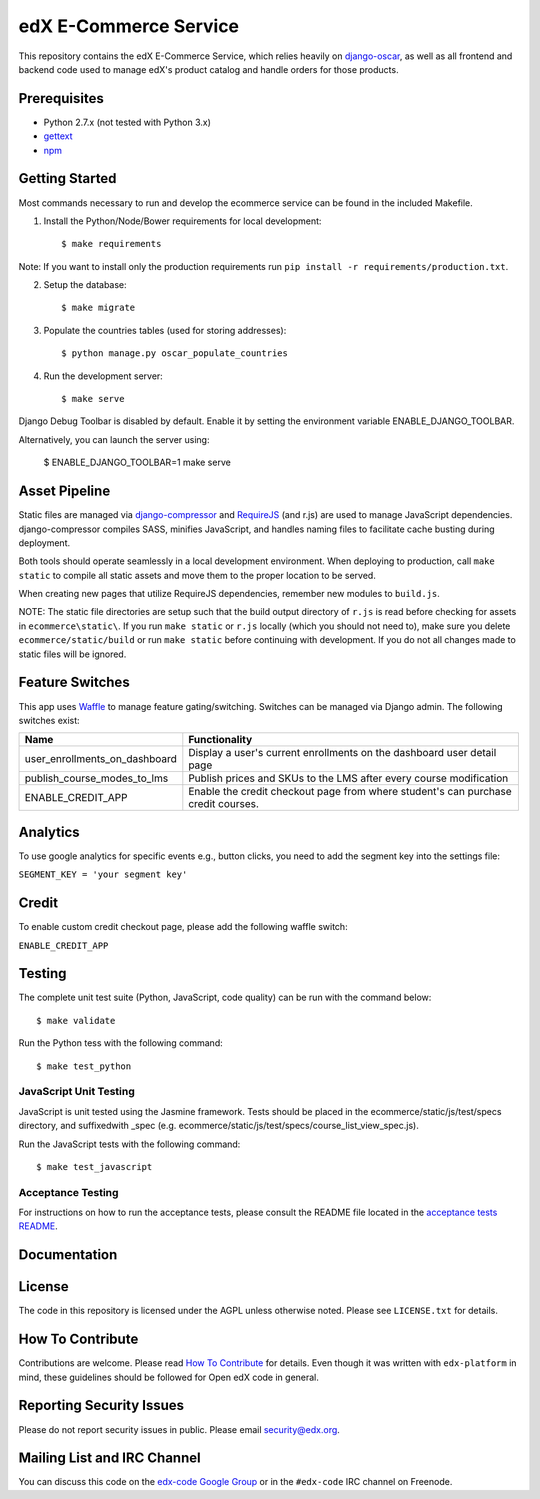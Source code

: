 edX E-Commerce Service  |Travis|_ |Coveralls|_
==============================================
.. |Travis| image:: https://travis-ci.org/edx/ecommerce.svg?branch=master
.. _Travis: https://travis-ci.org/edx/ecommerce

.. |Coveralls| image:: https://coveralls.io/repos/edx/ecommerce/badge.svg?branch=master
.. _Coveralls: https://coveralls.io/r/edx/ecommerce?branch=master

This repository contains the edX E-Commerce Service, which relies heavily on `django-oscar <https://github.com/edx/django-oscar>`_, as well as all frontend and backend code used to manage edX's product catalog and handle orders for those products.

Prerequisites
-------------
* Python 2.7.x (not tested with Python 3.x)
* `gettext <http://www.gnu.org/software/gettext/>`_
* `npm <https://www.npmjs.org/>`_

Getting Started
---------------

Most commands necessary to run and develop the ecommerce service can be found in the included Makefile.

1. Install the Python/Node/Bower requirements for local development::

    $ make requirements

Note: If you want to install only the production requirements run ``pip install -r requirements/production.txt``.

2. Setup the database::

    $ make migrate

3. Populate the countries tables (used for storing addresses)::

    $ python manage.py oscar_populate_countries

4. Run the development server::

    $ make serve

Django Debug Toolbar is disabled by default. Enable it by setting the environment variable ENABLE_DJANGO_TOOLBAR.

Alternatively, you can launch the server using:

    $ ENABLE_DJANGO_TOOLBAR=1 make serve

Asset Pipeline
--------------
Static files are managed via `django-compressor`_ and `RequireJS`_ (and r.js) are used to manage JavaScript dependencies.
django-compressor compiles SASS, minifies JavaScript, and handles naming files to facilitate cache busting during deployment.

.. _django-compressor: http://django-compressor.readthedocs.org/
.. _RequireJS: http://requirejs.org/

Both tools should operate seamlessly in a local development environment. When deploying to production, call
``make static`` to compile all static assets and move them to the proper location to be served.

When creating new pages that utilize RequireJS dependencies, remember new modules to ``build.js``.

NOTE: The static file directories are setup such that the build output directory of ``r.js`` is read before checking
for assets in ``ecommerce\static\``. If you run ``make static`` or ``r.js`` locally (which you should not need to),
make sure you delete ``ecommerce/static/build`` or run ``make static`` before continuing with development. If you do not
all changes made to static files will be ignored.

Feature Switches
----------------
This app uses `Waffle`_ to manage feature gating/switching. Switches can be managed via Django admin. The following
switches exist:

+--------------------------------+---------------------------------------------------------------------------+
| Name                           | Functionality                                                             |
+================================+=======================+===================================================+
| user_enrollments_on_dashboard  | Display a user's current enrollments on the dashboard user detail page    |
+--------------------------------+---------------------------------------------------------------------------+
| publish_course_modes_to_lms    | Publish prices and SKUs to the LMS after every course modification        |
+--------------------------------+---------------------------------------------------------------------------+
| ENABLE_CREDIT_APP              | Enable the credit checkout page from where student's can purchase credit  |
|                                | courses.                                                                  |
+--------------------------------+---------------------------------------------------------------------------+

.. _Waffle: https://waffle.readthedocs.org/


Analytics
---------

To use google analytics for specific events e.g., button clicks, you need to add the segment key into the settings
file:

``SEGMENT_KEY = 'your segment key'``


Credit
------

To enable custom credit checkout page, please add the following waffle switch:

``ENABLE_CREDIT_APP``


Testing
-------

The complete unit test suite (Python, JavaScript, code quality) can be run with the command below::

    $ make validate

Run the Python tess with the following command:

::

    $ make test_python

JavaScript Unit Testing
~~~~~~~~~~~~~~~~~~~~~~~

JavaScript is unit tested using the Jasmine framework. Tests should be placed in the
ecommerce/static/js/test/specs directory, and suffixedwith _spec
(e.g. ecommerce/static/js/test/specs/course_list_view_spec.js).

Run the JavaScript tests with the following command:

::

    $ make test_javascript


Acceptance Testing
~~~~~~~~~~~~~~~~~~

For instructions on how to run the acceptance tests, please consult the
README file located in the `acceptance tests README`_.

.. _acceptance tests README: acceptance_tests/README.rst

Documentation |ReadtheDocs|_
----------------------------
.. |ReadtheDocs| image:: https://readthedocs.org/projects/edx-ecommerce/badge/?version=latest
.. _ReadtheDocs: http://edx-ecommerce.readthedocs.org/en/latest/

License
-------

The code in this repository is licensed under the AGPL unless otherwise noted. Please see ``LICENSE.txt`` for details.

How To Contribute
-----------------

Contributions are welcome. Please read `How To Contribute <https://github.com/edx/edx-platform/blob/master/CONTRIBUTING.rst>`_ for details. Even though it was written with ``edx-platform`` in mind, these guidelines should be followed for Open edX code in general.

Reporting Security Issues
-------------------------

Please do not report security issues in public. Please email security@edx.org.

Mailing List and IRC Channel
----------------------------

You can discuss this code on the `edx-code Google Group <https://groups.google.com/forum/#!forum/edx-code>`_ or in the ``#edx-code`` IRC channel on Freenode.
